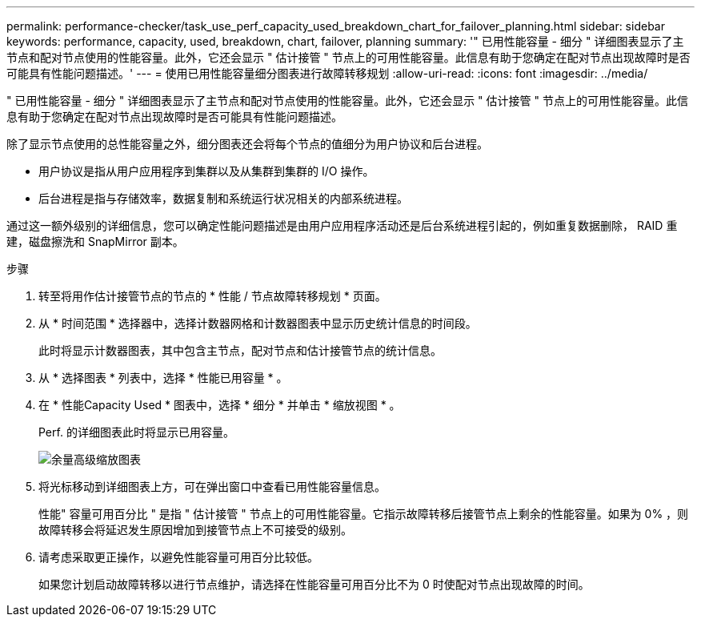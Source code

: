 ---
permalink: performance-checker/task_use_perf_capacity_used_breakdown_chart_for_failover_planning.html 
sidebar: sidebar 
keywords: performance, capacity, used, breakdown, chart, failover, planning 
summary: '" 已用性能容量 - 细分 " 详细图表显示了主节点和配对节点使用的性能容量。此外，它还会显示 " 估计接管 " 节点上的可用性能容量。此信息有助于您确定在配对节点出现故障时是否可能具有性能问题描述。' 
---
= 使用已用性能容量细分图表进行故障转移规划
:allow-uri-read: 
:icons: font
:imagesdir: ../media/


[role="lead"]
" 已用性能容量 - 细分 " 详细图表显示了主节点和配对节点使用的性能容量。此外，它还会显示 " 估计接管 " 节点上的可用性能容量。此信息有助于您确定在配对节点出现故障时是否可能具有性能问题描述。

除了显示节点使用的总性能容量之外，细分图表还会将每个节点的值细分为用户协议和后台进程。

* 用户协议是指从用户应用程序到集群以及从集群到集群的 I/O 操作。
* 后台进程是指与存储效率，数据复制和系统运行状况相关的内部系统进程。


通过这一额外级别的详细信息，您可以确定性能问题描述是由用户应用程序活动还是后台系统进程引起的，例如重复数据删除， RAID 重建，磁盘擦洗和 SnapMirror 副本。

.步骤
. 转至将用作估计接管节点的节点的 * 性能 / 节点故障转移规划 * 页面。
. 从 * 时间范围 * 选择器中，选择计数器网格和计数器图表中显示历史统计信息的时间段。
+
此时将显示计数器图表，其中包含主节点，配对节点和估计接管节点的统计信息。

. 从 * 选择图表 * 列表中，选择 * 性能已用容量 * 。
. 在 * 性能Capacity Used * 图表中，选择 * 细分 * 并单击 * 缩放视图 * 。
+
Perf. 的详细图表此时将显示已用容量。

+
image::../media/headroom_advanced_zoom_chart.gif[余量高级缩放图表]

. 将光标移动到详细图表上方，可在弹出窗口中查看已用性能容量信息。
+
性能" 容量可用百分比 " 是指 " 估计接管 " 节点上的可用性能容量。它指示故障转移后接管节点上剩余的性能容量。如果为 0% ，则故障转移会将延迟发生原因增加到接管节点上不可接受的级别。

. 请考虑采取更正操作，以避免性能容量可用百分比较低。
+
如果您计划启动故障转移以进行节点维护，请选择在性能容量可用百分比不为 0 时使配对节点出现故障的时间。


